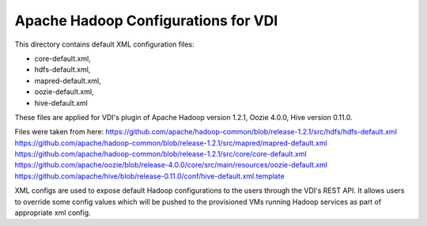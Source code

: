 Apache Hadoop Configurations for VDI
========================================

This directory contains default XML configuration files:

* core-default.xml,
* hdfs-default.xml,
* mapred-default.xml,
* oozie-default.xml,
* hive-default.xml

These files are applied for VDI's plugin of Apache Hadoop version 1.2.1,
Oozie 4.0.0, Hive version 0.11.0.


Files were taken from here:
https://github.com/apache/hadoop-common/blob/release-1.2.1/src/hdfs/hdfs-default.xml
https://github.com/apache/hadoop-common/blob/release-1.2.1/src/mapred/mapred-default.xml
https://github.com/apache/hadoop-common/blob/release-1.2.1/src/core/core-default.xml
https://github.com/apache/oozie/blob/release-4.0.0/core/src/main/resources/oozie-default.xml
https://github.com/apache/hive/blob/release-0.11.0/conf/hive-default.xml.template

XML configs are used to expose default Hadoop configurations to the users through
the VDI's REST API. It allows users to override some config values which will
be pushed to the provisioned VMs running Hadoop services as part of appropriate
xml config.
